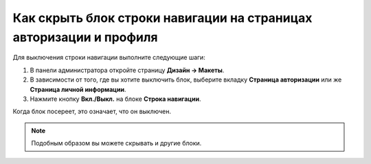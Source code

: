 *******************************************************************
Как скрыть блок строки навигации на страницах авторизации и профиля
*******************************************************************

Для выключения строки навигации выполните следующие шаги:

1. В панели администратора откройте страницу **Дизайн → Макеты**.

2. В зависимости от того, где вы хотите выключить блок, выберите вкладку **Страница авторизации** или же **Страница личной информации**.

3. Нажмите кнопку **Вкл./Выкл.** на блоке **Строка навигации**.

.. image:: img/breadcrumbs.png
    :align: center
    :alt: Включить/Выключить блок

Когда блок посереет, это означает, что он выключен.

.. note::

    Подобным образом вы можете скрывать и другие блоки.
